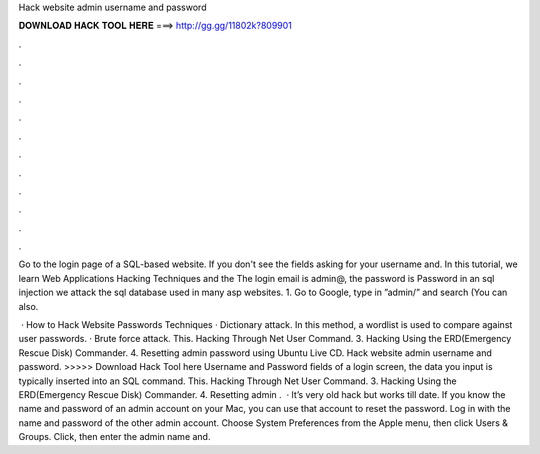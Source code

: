 Hack website admin username and password



𝐃𝐎𝐖𝐍𝐋𝐎𝐀𝐃 𝐇𝐀𝐂𝐊 𝐓𝐎𝐎𝐋 𝐇𝐄𝐑𝐄 ===> http://gg.gg/11802k?809901



.



.



.



.



.



.



.



.



.



.



.



.

Go to the login page of a SQL-based website. If you don't see the fields asking for your username and. In this tutorial, we learn Web Applications Hacking Techniques and the The login email is admin@, the password is Password in an sql injection we attack the sql database used in many asp websites. 1. Go to Google, type in ”admin/” and search (You can also.

 · How to Hack Website Passwords Techniques · Dictionary attack. In this method, a wordlist is used to compare against user passwords. · Brute force attack. This. Hacking Through Net User Command. 3. Hacking Using the ERD(Emergency Rescue Disk) Commander. 4. Resetting admin password using Ubuntu Live CD. Hack website admin username and password. >>>>> Download Hack Tool here Username and Password fields of a login screen, the data you input is typically inserted into an SQL command. This. Hacking Through Net User Command. 3. Hacking Using the ERD(Emergency Rescue Disk) Commander. 4. Resetting admin .  · It’s very old hack but works till date. If you know the name and password of an admin account on your Mac, you can use that account to reset the password. Log in with the name and password of the other admin account. Choose System Preferences from the Apple menu, then click Users & Groups. Click, then enter the admin name and.
